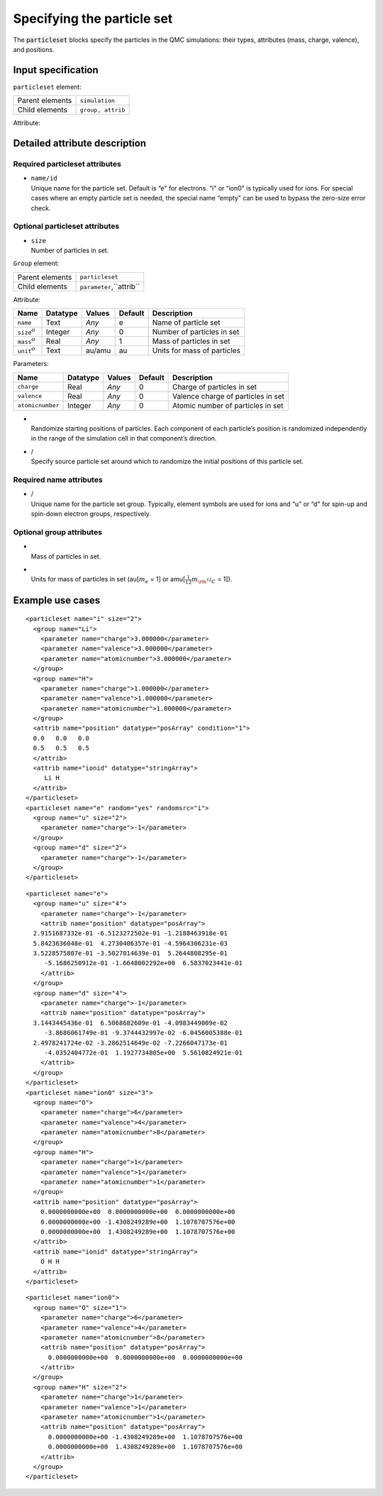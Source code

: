 .. _sec:particleset:

Specifying the particle set
===========================

The :code:`particleset` blocks specify the particles in the QMC simulations: their types,
attributes (mass, charge, valence), and positions.

Input specification
-------------------

``particleset`` element:

+-----------------+-------------------+
| Parent elements | ``simulation``    |
+-----------------+-------------------+
| Child elements  | ``group, attrib`` |
+-----------------+-------------------+

Attribute:

+----------------------------------------+----------+----------------------+---------+------------------------------+
| Name                                   | Datatype | Values               | Default | Description                  |
+========================================+==========+======================+=========+==============================+
| :tt:`name/id`                          | Text     | *Any*                | e       | Name of particle set         |
+----------------------------------------+----------+----------------------+---------+------------------------------+
| ``size``:math:`^o`                     | Integer  | *Any*                | 0       | Number of particles in set   |
+----------------------------------------+----------+----------------------+---------+------------------------------+
| ``random``\ :math:`^o`                 | Text     | Yes/no               | No      | Randomize starting positions |
+----------------------------------------+----------+----------------------+---------+------------------------------+
| ``randomsrc``/``randomsrc``:math:`^o`  | Text     | ``particleset.name`` | *None*  | Particle set to randomize   |
+----------------------------------------+----------+----------------------+---------+------------------------------+

Detailed attribute description
------------------------------

Required particleset attributes
~~~~~~~~~~~~~~~~~~~~~~~~~~~~~~~

-  | ``name/id``
   | Unique name for the particle set. Default is “e" for electrons. “i"
     or “ion0" is typically used for ions. For special cases where an
     empty particle set is needed, the special name “empty" can be used
     to bypass the zero-size error check.

Optional particleset attributes
~~~~~~~~~~~~~~~~~~~~~~~~~~~~~~~

-  | ``size``
   | Number of particles in set.

``Group`` element:

+-----------------+--------------------------+
| Parent elements | ``particleset``          |
+-----------------+--------------------------+
| Child elements  | ``parameter``,``attrib`` |
+-----------------+--------------------------+

Attribute:

+---------------------+----------+--------+---------+-----------------------------+
| Name                | Datatype | Values | Default | Description                 |
+=====================+==========+========+=========+=============================+
| ``name``            | Text     | *Any*  | e       | Name of particle set        |
+---------------------+----------+--------+---------+-----------------------------+
| ``size``:math:`^o`  | Integer  | *Any*  | 0       | Number of particles in set  |
+---------------------+----------+--------+---------+-----------------------------+
| ``mass``:math:`^o`  | Real     | *Any*  | 1       | Mass of particles in set    |
+---------------------+----------+--------+---------+-----------------------------+
| ``unit``:math:`^o`  | Text     | au/amu | au      | Units for mass of particles |
+---------------------+----------+--------+---------+-----------------------------+

Parameters:

+------------------+----------+--------+---------+------------------------------------+
| Name             | Datatype | Values | Default | Description                        |
+==================+==========+========+=========+====================================+
| ``charge``       | Real     | *Any*  | 0       | Charge of particles in set         |
+------------------+----------+--------+---------+------------------------------------+
| ``valence``      | Real     | *Any*  | 0       | Valence charge of particles in set |
+------------------+----------+--------+---------+------------------------------------+
| ``atomicnumber`` | Integer  | *Any*  | 0       | Atomic number of particles in set  |
+------------------+----------+--------+---------+------------------------------------+

-  |
   | Randomize starting positions of particles. Each component of each
     particle’s position is randomized independently in the range of the
     simulation cell in that component’s direction.

-  | /
   | Specify source particle set around which to randomize the initial
     positions of this particle set.

Required name attributes
~~~~~~~~~~~~~~~~~~~~~~~~

-  | /
   | Unique name for the particle set group. Typically, element symbols
     are used for ions and “u" or “d" for spin-up and spin-down electron
     groups, respectively.

Optional group attributes
~~~~~~~~~~~~~~~~~~~~~~~~~

-  |
   | Mass of particles in set.

-  |
   | Units for mass of particles in set (au[:math:`m_e` = 1] or
     amu[\ :math:`\frac{1}{12}m_{\rm ^{12}C}` = 1]).

Example use cases
-----------------

::

     <particleset name="i" size="2">
       <group name="Li">
         <parameter name="charge">3.000000</parameter>
         <parameter name="valence">3.000000</parameter>
         <parameter name="atomicnumber">3.000000</parameter>
       </group>
       <group name="H">
         <parameter name="charge">1.000000</parameter>
         <parameter name="valence">1.000000</parameter>
         <parameter name="atomicnumber">1.000000</parameter>
       </group>
       <attrib name="position" datatype="posArray" condition="1">
       0.0   0.0   0.0
       0.5   0.5   0.5
       </attrib>
       <attrib name="ionid" datatype="stringArray">
          Li H
       </attrib>
     </particleset>
     <particleset name="e" random="yes" randomsrc="i">
       <group name="u" size="2">
         <parameter name="charge">-1</parameter>
       </group>
       <group name="d" size="2">
         <parameter name="charge">-1</parameter>
       </group>
     </particleset>

::

     <particleset name="e">
       <group name="u" size="4">
         <parameter name="charge">-1</parameter>
         <attrib name="position" datatype="posArray">
       2.9151687332e-01 -6.5123272502e-01 -1.2188463918e-01
       5.8423636048e-01  4.2730406357e-01 -4.5964306231e-03
       3.5228575807e-01 -3.5027014639e-01  5.2644808295e-01
          -5.1686250912e-01 -1.6648002292e+00  6.5837023441e-01
         </attrib>
       </group>
       <group name="d" size="4">
         <parameter name="charge">-1</parameter>
         <attrib name="position" datatype="posArray">
       3.1443445436e-01  6.5068682609e-01 -4.0983449009e-02
          -3.8686061749e-01 -9.3744432997e-02 -6.0456005388e-01
       2.4978241724e-02 -3.2862514649e-02 -7.2266047173e-01
          -4.0352404772e-01  1.1927734805e+00  5.5610824921e-01
         </attrib>
       </group>
     </particleset>
     <particleset name="ion0" size="3">
       <group name="O">
         <parameter name="charge">6</parameter>
         <parameter name="valence">4</parameter>
         <parameter name="atomicnumber">8</parameter>
       </group>
       <group name="H">
         <parameter name="charge">1</parameter>
         <parameter name="valence">1</parameter>
         <parameter name="atomicnumber">1</parameter>
       </group>
       <attrib name="position" datatype="posArray">
         0.0000000000e+00  0.0000000000e+00  0.0000000000e+00
         0.0000000000e+00 -1.4308249289e+00  1.1078707576e+00
         0.0000000000e+00  1.4308249289e+00  1.1078707576e+00
       </attrib>
       <attrib name="ionid" datatype="stringArray">
         O H H
       </attrib>
     </particleset>

::

     <particleset name="ion0">
       <group name="O" size="1">
         <parameter name="charge">6</parameter>
         <parameter name="valence">4</parameter>
         <parameter name="atomicnumber">8</parameter>
         <attrib name="position" datatype="posArray">
           0.0000000000e+00  0.0000000000e+00  0.0000000000e+00
         </attrib>
       </group>
       <group name="H" size="2">
         <parameter name="charge">1</parameter>
         <parameter name="valence">1</parameter>
         <parameter name="atomicnumber">1</parameter>
         <attrib name="position" datatype="posArray">
           0.0000000000e+00 -1.4308249289e+00  1.1078707576e+00
           0.0000000000e+00  1.4308249289e+00  1.1078707576e+00
         </attrib>
       </group>
     </particleset>
